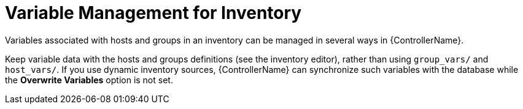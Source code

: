 :_mod-docs-content-type: REFERENCE

[id="ref-controller-inv-variable-management"]

= Variable Management for Inventory

[role="_abstract"]
Variables associated with hosts and groups in an inventory can be managed in several ways in {ControllerName}.

Keep variable data with the hosts and groups definitions (see the inventory editor), rather than using `group_vars/` and `host_vars/`. 
If you use dynamic inventory sources, {ControllerName} can synchronize such variables with the database while the *Overwrite Variables* option is not set.
